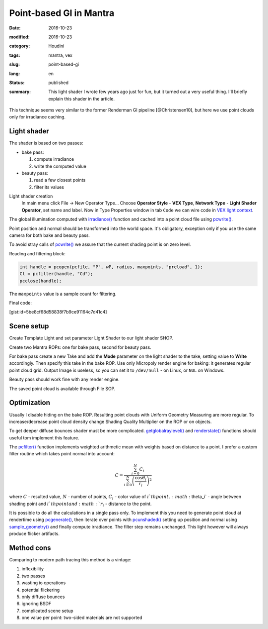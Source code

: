 ========================
Point-based GI in Mantra
========================

:date: 2016-10-23
:modified: 2016-10-23
:category: Houdini
:tags: mantra, vex
:slug: point-based-gi
:lang: en
:status: published
:summary:
   This light shader I wrote few years ago just for fun, but it turned out a very useful thing.
   I'll briefly explain this shader in the article.

   .. image:: images/pbgi.jpg
      :width: 800px
      :height: 450px
      :align: center

.. image:: images/pbgi.jpg
      :width: 800px
      :height: 450px
      :align: center

This technique seems very similar to the former Renderman GI pipeline [@Christensen10], but here we use point clouds only for irradiance caching.

Light shader
============

The shader is based on two passes:

* bake pass:

  1. compute irradiance

  2. write the computed value

* beauty pass:

  1. read a few closest points

  2. filter its values

Light shader creation
	In main menu click File -> New Operator Type...
	Choose **Operator Style** - **VEX Type**, **Network Type** - **Light Shader Operator**,
	set name and label. Now in Type Properties window in tab ``Code`` we can wire code in `VEX light context`__.

__ http://www.sidefx.com/docs/houdini15.5/vex/contexts/light

The global illumination computed with `irradiance()`_ function and cached into a point cloud file using `pcwrite()`_.

.. code-block:: c
   :linenos: inline

   vector n = normalize(N);

   vector Cd = irradiance(Ps, n,
		"samples", samples,
		"environment", envmap,
		"envlight", space);

   vector wP = ptransform("space:world", Ps);
   vector wN = ntransform("space:world", n);

   if (!(getraylevel() + getglobalraylevel()))
	pcwrite(pcfile, "P", wP, "N", wN, "Cd", Cd);

Point position and normal should be transformed into the world space. It's obligatory, exception only if you use the same camera for both bake and beauty pass.

To avoid stray calls of `pcwrite()`_ we assure that the current shading point is on zero level.

Reading and filtering block:

.. code-block:: c

   int handle = pcopen(pcfile, "P", wP, radius, maxpoints, "preload", 1);
   Cl = pcfilter(handle, "Cd");
   pcclose(handle);

The ``maxpoints`` value is a sample count for filtering.

Final code:

[gist:id=5be8cf68d58838f7b9ce91164c7d41c4]

Scene setup
===========

Create Template Light and set parameter Light Shader to our light shader SHOP.

Create two Mantra ROPs: one for bake pass, second for beauty pass.

For bake pass create a new Take and add the **Mode** parameter on the light shader to the take, setting value to **Write** accordingly.
Then specify this take in the bake ROP.
Use only Micropoly render engine for baking: it generates regular point cloud grid.
Output Image is useless, so you can set it to ``/dev/null`` - on Linux, or ``NUL`` on Windows.

Beauty pass should work fine with any render engine.

The saved point cloud is available through File SOP.

.. vimeo:: 187550386
   :width: 800
   :height: 450
   :align: center

Optimization
============

Usually I disable hiding on the bake ROP. Resulting point clouds with Uniform Geometry Measuring are more regular. To increase/decrease point cloud density change Shading Quality Multiplier on the ROP or on objects.

To get deeper diffuse bounces shader must be more complicated. `getglobalraylevel()`_ and `renderstate()`_ functions should useful tom implement this feature.

The `pcfilter()`_ function implements weighted arithmetic mean with weights based on distance to a point. I prefer a custom filter routine which takes point normal into account:

.. math::

   C = \frac{\sum_{i=0}^N C_i}{\sum_{i=0}^N \left(\frac{\cos \theta_i}{r_i}\right)^2}

where :math:`C` - resulted value, :math:`N` - number of points, :math:`C_i` -  color value of :math:`i`th point, :math:`\theta_i` - angle between shading point and :math:`i`th point and :math:`r_i` - distance to the point.

It is possible to do all the calculations in a single pass only.
To implement this you need to generate point cloud at rendertime using `pcgenerate()`_, then iterate over points with `pcunshaded()`_ setting up position and normal using `sample_geometry()`_ and finally compute irradiance.
The filter step remains unchanged.
This light however will always produce flicker artifacts.

Method cons
===========

Comparing to modern path tracing this method is a vintage:

1. inflexibility
  
2. two passes
  
3. wasting io operations
  
4. potential flickering
  
5. only diffuse bounces
  
6. ignoring BSDF
  
7. complicated scene setup
  
8. one value per point: two-sided materials are not supported

.. _irradiance(): http://www.sidefx.com/docs/houdini15.5/vex/functions/irradiance
.. _pcwrite(): http://www.sidefx.com/docs/houdini15.5/vex/functions/pcwrite
.. _pcopen(): http://www.sidefx.com/docs/houdini15.5/vex/functions/pcopen
.. _pcfilter(): http://www.sidefx.com/docs/houdini15.5/vex/functions/pcfilter
.. _getglobalraylevel(): http://www.sidefx.com/docs/houdini15.5/vex/functions/getglobalraylevel
.. _renderstate(): http://www.sidefx.com/docs/houdini15.5/vex/functions/renderstate
.. _pcunshaded(): http://www.sidefx.com/docs/houdini15.5/vex/functions/pcunshaded
.. _sample_geometry(): http://www.sidefx.com/docs/houdini15.5/vex/functions/sample_geometry
.. _pcgenerate(): http://www.sidefx.com/docs/houdini15.5/vex/functions/pcgenerate
